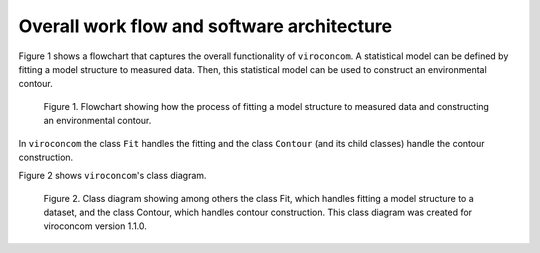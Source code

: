 *******************************************
Overall work flow and software architecture
*******************************************

Figure 1 shows a flowchart that captures the overall functionality of
``viroconcom``. A statistical model can be defined by fitting a model structure to
measured data. Then, this statistical model can be used to construct an
environmental contour.

.. figure:: viroconcom-flowchart.jpg
    :scale: 60 %
    :alt: flowchart for viroconcom

    Figure 1. Flowchart showing how the process of fitting a model structure to
    measured data and constructing an environmental contour.


In ``viroconcom`` the class ``Fit`` handles the fitting and the class
``Contour`` (and its child classes) handle the contour construction.

Figure 2 shows ``viroconcom``'s class diagram.

.. figure:: class-diagram.jpg
    :scale: 30 %
    :alt: class diagram for viroconcom

    Figure 2. Class diagram showing among others the class Fit, which handles
    fitting a model structure to a dataset, and the class Contour, which
    handles contour construction. This class diagram was created for viroconcom
    version 1.1.0.
